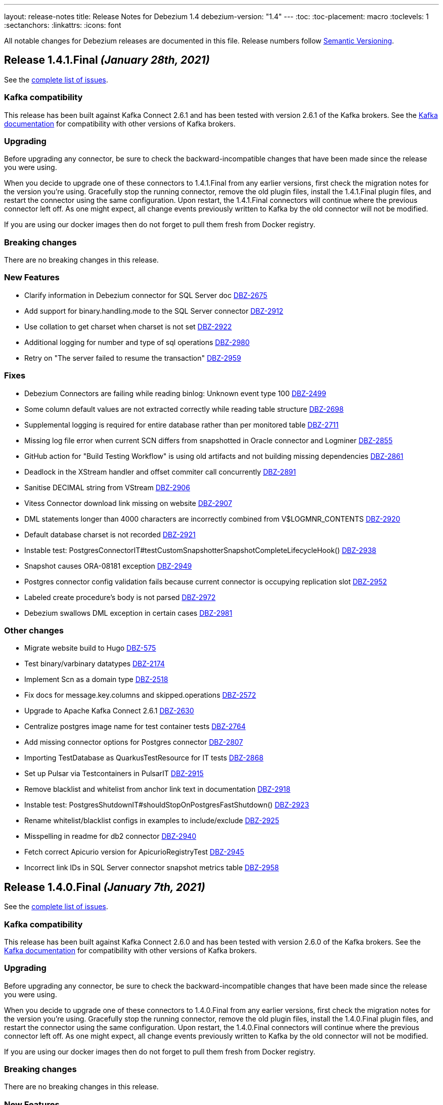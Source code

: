 ---
layout: release-notes
title: Release Notes for Debezium 1.4
debezium-version: "1.4"
---
:toc:
:toc-placement: macro
:toclevels: 1
:sectanchors:
:linkattrs:
:icons: font

All notable changes for Debezium releases are documented in this file.
Release numbers follow http://semver.org[Semantic Versioning].

toc::[]

[[release-1.4.1-final]]
== *Release 1.4.1.Final* _(January 28th, 2021)_

See the https://issues.redhat.com/secure/ReleaseNote.jspa?projectId=12317320&version=12353181[complete list of issues].

=== Kafka compatibility

This release has been built against Kafka Connect 2.6.1 and has been tested with version 2.6.1 of the Kafka brokers.
See the https://kafka.apache.org/documentation/#upgrade[Kafka documentation] for compatibility with other versions of Kafka brokers.

=== Upgrading

Before upgrading any connector, be sure to check the backward-incompatible changes that have been made since the release you were using.

When you decide to upgrade one of these connectors to 1.4.1.Final from any earlier versions,
first check the migration notes for the version you're using.
Gracefully stop the running connector, remove the old plugin files, install the 1.4.1.Final plugin files, and restart the connector using the same configuration.
Upon restart, the 1.4.1.Final connectors will continue where the previous connector left off.
As one might expect, all change events previously written to Kafka by the old connector will not be modified.

If you are using our docker images then do not forget to pull them fresh from Docker registry.

=== Breaking changes

There are no breaking changes in this release.

=== New Features

* Clarify information in Debezium connector for SQL Server doc https://issues.jboss.org/browse/DBZ-2675[DBZ-2675]
* Add support for binary.handling.mode to the SQL Server connector https://issues.jboss.org/browse/DBZ-2912[DBZ-2912]
* Use collation to get charset when charset is not set https://issues.jboss.org/browse/DBZ-2922[DBZ-2922]
* Additional logging for number and type of sql operations https://issues.jboss.org/browse/DBZ-2980[DBZ-2980]
* Retry on "The server failed to resume the transaction" https://issues.jboss.org/browse/DBZ-2959[DBZ-2959]


=== Fixes

* Debezium Connectors are failing while reading binlog: Unknown event type 100 https://issues.jboss.org/browse/DBZ-2499[DBZ-2499]
* Some column default values are not extracted correctly while reading table structure https://issues.jboss.org/browse/DBZ-2698[DBZ-2698]
* Supplemental logging is required for entire database rather than per monitored table https://issues.jboss.org/browse/DBZ-2711[DBZ-2711]
* Missing log file error when current SCN differs from snapshotted in Oracle connector and Logminer https://issues.jboss.org/browse/DBZ-2855[DBZ-2855]
* GitHub action for "Build Testing Workflow" is using old artifacts and not building missing dependencies https://issues.jboss.org/browse/DBZ-2861[DBZ-2861]
* Deadlock in the XStream handler and offset commiter call concurrently https://issues.jboss.org/browse/DBZ-2891[DBZ-2891]
* Sanitise DECIMAL string from VStream https://issues.jboss.org/browse/DBZ-2906[DBZ-2906]
* Vitess Connector download link missing on website https://issues.jboss.org/browse/DBZ-2907[DBZ-2907]
* DML statements longer than 4000 characters are incorrectly combined from V$LOGMNR_CONTENTS https://issues.jboss.org/browse/DBZ-2920[DBZ-2920]
* Default database charset is not recorded https://issues.jboss.org/browse/DBZ-2921[DBZ-2921]
* Instable test: PostgresConnectorIT#testCustomSnapshotterSnapshotCompleteLifecycleHook() https://issues.jboss.org/browse/DBZ-2938[DBZ-2938]
* Snapshot causes ORA-08181 exception https://issues.jboss.org/browse/DBZ-2949[DBZ-2949]
* Postgres connector config validation fails because current connector is occupying replication slot https://issues.jboss.org/browse/DBZ-2952[DBZ-2952]
* Labeled create procedure's body is not parsed https://issues.jboss.org/browse/DBZ-2972[DBZ-2972]
* Debezium swallows DML exception in certain cases https://issues.jboss.org/browse/DBZ-2981[DBZ-2981]


=== Other changes

* Migrate website build to Hugo https://issues.jboss.org/browse/DBZ-575[DBZ-575]
* Test binary/varbinary datatypes https://issues.jboss.org/browse/DBZ-2174[DBZ-2174]
* Implement Scn as a domain type https://issues.jboss.org/browse/DBZ-2518[DBZ-2518]
* Fix docs for message.key.columns and skipped.operations https://issues.jboss.org/browse/DBZ-2572[DBZ-2572]
* Upgrade to Apache Kafka Connect 2.6.1 https://issues.jboss.org/browse/DBZ-2630[DBZ-2630]
* Centralize postgres image name for test container tests https://issues.jboss.org/browse/DBZ-2764[DBZ-2764]
* Add missing connector options for Postgres connector https://issues.jboss.org/browse/DBZ-2807[DBZ-2807]
* Importing TestDatabase as QuarkusTestResource for IT tests https://issues.jboss.org/browse/DBZ-2868[DBZ-2868]
* Set up Pulsar via Testcontainers in PulsarIT https://issues.jboss.org/browse/DBZ-2915[DBZ-2915]
* Remove blacklist and whitelist from anchor link text in documentation https://issues.jboss.org/browse/DBZ-2918[DBZ-2918]
* Instable test: PostgresShutdownIT#shouldStopOnPostgresFastShutdown() https://issues.jboss.org/browse/DBZ-2923[DBZ-2923]
* Rename whitelist/blacklist configs in examples to include/exclude https://issues.jboss.org/browse/DBZ-2925[DBZ-2925]
* Misspelling in readme for db2 connector https://issues.jboss.org/browse/DBZ-2940[DBZ-2940]
* Fetch correct Apicurio version for ApicurioRegistryTest https://issues.jboss.org/browse/DBZ-2945[DBZ-2945]
* Incorrect link IDs in SQL Server connector snapshot metrics table https://issues.jboss.org/browse/DBZ-2958[DBZ-2958]



[[release-1.4.0-final]]
== *Release 1.4.0.Final* _(January 7th, 2021)_

See the https://issues.redhat.com/secure/ReleaseNote.jspa?projectId=12317320&version=12352766[complete list of issues].

=== Kafka compatibility

This release has been built against Kafka Connect 2.6.0 and has been tested with version 2.6.0 of the Kafka brokers.
See the https://kafka.apache.org/documentation/#upgrade[Kafka documentation] for compatibility with other versions of Kafka brokers.

=== Upgrading

Before upgrading any connector, be sure to check the backward-incompatible changes that have been made since the release you were using.

When you decide to upgrade one of these connectors to 1.4.0.Final from any earlier versions,
first check the migration notes for the version you're using.
Gracefully stop the running connector, remove the old plugin files, install the 1.4.0.Final plugin files, and restart the connector using the same configuration.
Upon restart, the 1.4.0.Final connectors will continue where the previous connector left off.
As one might expect, all change events previously written to Kafka by the old connector will not be modified.

If you are using our docker images then do not forget to pull them fresh from Docker registry.

=== Breaking changes

There are no breaking changes in this release.

=== New Features

* Improve error reporting from DDL parser https://issues.jboss.org/browse/DBZ-2366[DBZ-2366]
* Support TNS Names and full RAC connection strings https://issues.jboss.org/browse/DBZ-2859[DBZ-2859]
* Add more comprehensible logs to FIELD event https://issues.jboss.org/browse/DBZ-2873[DBZ-2873]


=== Fixes

* AWS RDS has different role names which make connector validation fail https://issues.jboss.org/browse/DBZ-2800[DBZ-2800]
* Archive Log mining does not work with Logminer https://issues.jboss.org/browse/DBZ-2825[DBZ-2825]
* MySQL parser error for comments starting with tab https://issues.jboss.org/browse/DBZ-2840[DBZ-2840]
* Connector fails when using '$' sign in column name. https://issues.jboss.org/browse/DBZ-2849[DBZ-2849]
* Connection adapter not passed to Surefire tests https://issues.jboss.org/browse/DBZ-2856[DBZ-2856]
* Unsupported MariaDB syntax for generated columns https://issues.jboss.org/browse/DBZ-2882[DBZ-2882]
* SLF4J API should not be included in Oracle distirbution https://issues.jboss.org/browse/DBZ-2890[DBZ-2890]
* Vitess distro contains unaligned deps https://issues.jboss.org/browse/DBZ-2892[DBZ-2892]
* Changing base packages does not always trigger full builds https://issues.jboss.org/browse/DBZ-2896[DBZ-2896]
* LogMiner causes DataException when DATE field is specified as NOT NULL https://issues.jboss.org/browse/DBZ-2784[DBZ-2784]


=== Other changes

* Remove LegacyDdlParser and related code https://issues.jboss.org/browse/DBZ-2167[DBZ-2167]
* Add MongoDB connector interface https://issues.jboss.org/browse/DBZ-2808[DBZ-2808]
* `sanitize.field.names` support for Vitess Connector https://issues.jboss.org/browse/DBZ-2851[DBZ-2851]
* Explicitly declare to Quarkus that ORM XML mapping is required for the outbox extension https://issues.jboss.org/browse/DBZ-2860[DBZ-2860]
* Upgrade MySQL JDBC driver to 8.0.21 https://issues.jboss.org/browse/DBZ-2887[DBZ-2887]
* Upgrade Guava library to 30.0 https://issues.jboss.org/browse/DBZ-2888[DBZ-2888]
* Avoid exception when payload id field not present https://issues.jboss.org/browse/DBZ-2889[DBZ-2889]



[[release-1.4.0-cr1]]
== *Release 1.4.0.CR1* _(December 16th, 2020)_

See the https://issues.redhat.com/secure/ReleaseNote.jspa?projectId=12317320&version=12352696[complete list of issues].

=== Kafka compatibility

This release has been built against Kafka Connect 2.6.0 and has been tested with version 2.6.0 of the Kafka brokers.
See the https://kafka.apache.org/documentation/#upgrade[Kafka documentation] for compatibility with other versions of Kafka brokers.

=== Upgrading

Before upgrading any connector, be sure to check the backward-incompatible changes that have been made since the release you were using.

When you decide to upgrade one of these connectors to 1.4.0.CR1 from any earlier versions,
first check the migration notes for the version you're using.
Gracefully stop the running connector, remove the old plugin files, install the 1.4.0.CR1 plugin files, and restart the connector using the same configuration.
Upon restart, the 1.4.0.CR1 connectors will continue where the previous connector left off.
As one might expect, all change events previously written to Kafka by the old connector will not be modified.

If you are using our docker images then do not forget to pull them fresh from Docker registry.

=== Breaking changes

There are no breaking changes in this release.

=== New Features

* Documentation of the Logminer implementation needs improvement https://issues.jboss.org/browse/DBZ-2799[DBZ-2799]
* Update Vitess Connector documentation https://issues.jboss.org/browse/DBZ-2854[DBZ-2854]
* Add Cassandra to tutorial Compose set-up https://issues.jboss.org/browse/DBZ-1463[DBZ-1463]
* Add support for Vitess gRPC static authentication https://issues.jboss.org/browse/DBZ-2852[DBZ-2852]


=== Fixes

* Document "database.oracle.version" option https://issues.jboss.org/browse/DBZ-2603[DBZ-2603]
* Remove link in MySQL docs section that points to the same section https://issues.jboss.org/browse/DBZ-2710[DBZ-2710]
* Oracle schema history events fail on partitioned table https://issues.jboss.org/browse/DBZ-2841[DBZ-2841]
* outbox extension emits UPDATE events when delete is disabled https://issues.jboss.org/browse/DBZ-2847[DBZ-2847]


=== Other changes

* Move Cassandra connector to separate repository https://issues.jboss.org/browse/DBZ-2636[DBZ-2636]
* Invalid column name should fail connector with meaningful message https://issues.jboss.org/browse/DBZ-2836[DBZ-2836]
* Fix typos in downstream ModuleID declarations in monitoring.adoc https://issues.jboss.org/browse/DBZ-2838[DBZ-2838]
* Duplicate anchor ID in partials/ref-connector-monitoring-snapshot-metrics.adoc https://issues.jboss.org/browse/DBZ-2839[DBZ-2839]
* Fix additional typo in ModuleID declaration in monitoring.adoc https://issues.jboss.org/browse/DBZ-2843[DBZ-2843]
* Edit modularization annotations in logging.adoc https://issues.jboss.org/browse/DBZ-2846[DBZ-2846]
* Update Groovy version to 3.0.7 https://issues.jboss.org/browse/DBZ-2850[DBZ-2850]



[[release-1.4.0-beta1]]
== *Release 1.4.0.Beta1* _(December 9th, 2020)_

See the https://issues.redhat.com/secure/ReleaseNote.jspa?projectId=12317320&version=12352306[complete list of issues].

=== Kafka compatibility

This release has been built against Kafka Connect 2.6.0 and has been tested with version 2.6.0 of the Kafka brokers.
See the https://kafka.apache.org/documentation/#upgrade[Kafka documentation] for compatibility with other versions of Kafka brokers.

=== Upgrading

Before upgrading any connector, be sure to check the backward-incompatible changes that have been made since the release you were using.

When you decide to upgrade one of these connectors to 1.4.0.Beta1 from any earlier versions,
first check the migration notes for the version you're using.
Gracefully stop the running connector, remove the old plugin files, install the 1.4.0.Beta1 plugin files, and restart the connector using the same configuration.
Upon restart, the 1.4.0.Beta1 connectors will continue where the previous connector left off.
As one might expect, all change events previously written to Kafka by the old connector will not be modified.

If you are using our docker images then do not forget to pull them fresh from Docker registry.

=== Breaking changes

There are no breaking changes in this release.

=== New Features

* Add support for distributed tracing https://issues.jboss.org/browse/DBZ-559[DBZ-559]
* Outbox Quarkus extension: Support OpenTracing https://issues.jboss.org/browse/DBZ-1818[DBZ-1818]
* Upgrade MongoDB driver to 4.x to run in native mode in GraalVM (for Quarkus extension) https://issues.jboss.org/browse/DBZ-2138[DBZ-2138]
* Allow snapshot records be generated either as create or read for MySQL connector https://issues.jboss.org/browse/DBZ-2775[DBZ-2775]
* Support in Db2 connector for lowercase table and schema names https://issues.jboss.org/browse/DBZ-2796[DBZ-2796]
* option to kill process when engine run crashes https://issues.jboss.org/browse/DBZ-2785[DBZ-2785]
* Add support for using Vitess primary key as Kafka message key https://issues.jboss.org/browse/DBZ-2578[DBZ-2578]
* Add support for Nullable columns https://issues.jboss.org/browse/DBZ-2579[DBZ-2579]
* Tablespace name LOGMINER_TBS should not be hardcoded in the Java code https://issues.jboss.org/browse/DBZ-2797[DBZ-2797]


=== Fixes

* DDL parser: Allow stored procedure variables in LIMIT clause https://issues.jboss.org/browse/DBZ-2692[DBZ-2692]
* Wrong mysql command in openshift dpeloyment docs https://issues.jboss.org/browse/DBZ-2746[DBZ-2746]
* long running transaction will be abandoned and ignored https://issues.jboss.org/browse/DBZ-2759[DBZ-2759]
* MS SQL Decimal with default value not matching the scale of the column definition cause exception https://issues.jboss.org/browse/DBZ-2767[DBZ-2767]
* Cassandra Connector doesn't shut down completely https://issues.jboss.org/browse/DBZ-2768[DBZ-2768]
* MySQL Parser fails for BINARY collation shortcut https://issues.jboss.org/browse/DBZ-2771[DBZ-2771]
* PostgresConnectorIT.shouldResumeStreamingFromSlotPositionForCustomSnapshot is failing for wal2json on CI https://issues.jboss.org/browse/DBZ-2772[DBZ-2772]
* Connector configuration property "database.out.server.name" is not relevant for Logminer implementation but cannot be omitted https://issues.jboss.org/browse/DBZ-2801[DBZ-2801]
* CHARACTER VARYING mysql identifier for varchar is not supported in debezium https://issues.jboss.org/browse/DBZ-2821[DBZ-2821]
* try-with-resources should not be used when OkHttp Response object is returned https://issues.jboss.org/browse/DBZ-2827[DBZ-2827]
* EmbeddedEngine does not shutdown when commitOffsets is interrupted https://issues.jboss.org/browse/DBZ-2830[DBZ-2830]
* Rename user command parsing fails https://issues.jboss.org/browse/DBZ-2743[DBZ-2743]


=== Other changes

* Fix splitter annotations that control how content is modularized downstream https://issues.jboss.org/browse/DBZ-2824[DBZ-2824]
* VerifyRecord#isValid() compares JSON schema twice instead of Avro https://issues.jboss.org/browse/DBZ-735[DBZ-735]
* Don't rely on deprecated JSON serialization functionality of MongoDB driver https://issues.jboss.org/browse/DBZ-1322[DBZ-1322]
* Move website build to GitHub Actions https://issues.jboss.org/browse/DBZ-1984[DBZ-1984]
* Move Db2 connector to separate repository https://issues.jboss.org/browse/DBZ-2001[DBZ-2001]
* Modularize doc for SQL Server component https://issues.jboss.org/browse/DBZ-2335[DBZ-2335]
* Upgrade apicurio to 1.3.2.Final https://issues.jboss.org/browse/DBZ-2561[DBZ-2561]
* Remove obsolete logging files from /partials directory https://issues.jboss.org/browse/DBZ-2740[DBZ-2740]
* Remove obsolete monitoring files from /partials directory https://issues.jboss.org/browse/DBZ-2741[DBZ-2741]
* Increase Oracle CI frequency https://issues.jboss.org/browse/DBZ-2744[DBZ-2744]
* Make Debezium example work with Podman instead of Docker https://issues.jboss.org/browse/DBZ-2753[DBZ-2753]
* Disable log mining history by default https://issues.jboss.org/browse/DBZ-2763[DBZ-2763]
* Upgrade -setup-java action to the latest 1.4.3 https://issues.jboss.org/browse/DBZ-2770[DBZ-2770]
* Trigger non-core connector tests when core or DDL parser module are changed https://issues.jboss.org/browse/DBZ-2773[DBZ-2773]
* Add support for unsigned integer types https://issues.jboss.org/browse/DBZ-2776[DBZ-2776]
* Update JDK action workflow matrix with JDK 16.0.0-ea.24 https://issues.jboss.org/browse/DBZ-2777[DBZ-2777]
* Auto resolve latest JDK EA release number  https://issues.jboss.org/browse/DBZ-2781[DBZ-2781]
* Update content in modularized SQL Server connector doc https://issues.jboss.org/browse/DBZ-2782[DBZ-2782]



[[release-1.4.0-alpha2]]
== *Release 1.4.0.Alpha2* _(November 16th, 2020)_

See the https://issues.redhat.com/secure/ReleaseNote.jspa?projectId=12317320&version=12351542[complete list of issues].

=== Kafka compatibility

This release has been built against Kafka Connect 2.6.0 and has been tested with version 2.6.0 of the Kafka brokers.
See the https://kafka.apache.org/documentation/#upgrade[Kafka documentation] for compatibility with other versions of Kafka brokers.

=== Upgrading

Before upgrading any connector, be sure to check the backward-incompatible changes that have been made since the release you were using.

When you decide to upgrade one of these connectors to 1.4.0.Alpha2 from any earlier versions,
first check the migration notes for the version you're using.
Gracefully stop the running connector, remove the old plugin files, install the 1.4.0.Alpha2 plugin files, and restart the connector using the same configuration.
Upon restart, the 1.4.0.Alpha2 connectors will continue where the previous connector left off.
As one might expect, all change events previously written to Kafka by the old connector will not be modified.

If you are using our docker images then do not forget to pull them fresh from Docker registry.

=== Breaking changes

There are no breaking changes in this release.

=== New Features

* Move testcontainers changes on DebeziumContainer from UI PoC backend to Debezium main repo https://issues.jboss.org/browse/DBZ-2602[DBZ-2602]
* Add ability to map new name for the fields and headers https://issues.jboss.org/browse/DBZ-2606[DBZ-2606]
* Add close call to the Snapshotter interface https://issues.jboss.org/browse/DBZ-2608[DBZ-2608]
* Overriding Character Set Mapping https://issues.jboss.org/browse/DBZ-2673[DBZ-2673]
* Support PostgreSQL connector retry when database is restarted https://issues.jboss.org/browse/DBZ-2685[DBZ-2685]
* Cassandra connector documentation typos https://issues.jboss.org/browse/DBZ-2701[DBZ-2701]
* Fix typo in converters doc https://issues.jboss.org/browse/DBZ-2717[DBZ-2717]
* Add tests for DBZ-2617: PG connector does not enter FAILED state on failing heartbeats https://issues.jboss.org/browse/DBZ-2724[DBZ-2724]
* DBZ-2662 Control ChangeEventQueue by the size in bytes https://issues.jboss.org/browse/DBZ-2662[DBZ-2662]


=== Fixes

* Oracle throw "no snapshot found based on specified time" when running flashback query https://issues.jboss.org/browse/DBZ-1446[DBZ-1446]
* Exception when PK definition precedes column definition https://issues.jboss.org/browse/DBZ-2580[DBZ-2580]
* Patroni can't stop PostgreSQL when Debezium is streaming https://issues.jboss.org/browse/DBZ-2617[DBZ-2617]
* ChangeRecord informations don't connect with the TableSchema https://issues.jboss.org/browse/DBZ-2679[DBZ-2679]
* MySQL connector fails on a zero date https://issues.jboss.org/browse/DBZ-2682[DBZ-2682]
* Oracle LogMiner doesn't support partition tables https://issues.jboss.org/browse/DBZ-2683[DBZ-2683]
* DB2 doesn't start reliably in OCP  https://issues.jboss.org/browse/DBZ-2693[DBZ-2693]
* Dropped columns cause NPE in SqlServerConnector https://issues.jboss.org/browse/DBZ-2716[DBZ-2716]
* Timestamp default value in 'yyyy-mm-dd' format fails MySQL connector https://issues.jboss.org/browse/DBZ-2726[DBZ-2726]
* Connection timeout on write should retry https://issues.jboss.org/browse/DBZ-2727[DBZ-2727]
* No viable alternative at input error on "min" column https://issues.jboss.org/browse/DBZ-2738[DBZ-2738]
* SQLServer CI error in SqlServerConnectorIT.whenCaptureInstanceExcludesColumnsAndColumnsRenamedExpectNoErrors:1473 https://issues.jboss.org/browse/DBZ-2747[DBZ-2747]
* debezium-connector-db2: DB2 SQL Error: SQLCODE=-206 on DB2 for z/OS https://issues.jboss.org/browse/DBZ-2755[DBZ-2755]
* no viable alternative at input 'alter table `order` drop CONSTRAINT' https://issues.jboss.org/browse/DBZ-2760[DBZ-2760]
* Tests are failing on macos https://issues.jboss.org/browse/DBZ-2762[DBZ-2762]


=== Other changes

* Move CI to Github Actions for all repositories https://issues.jboss.org/browse/DBZ-1720[DBZ-1720]
* Privileges missing from setup in documentation - Oracle LogMiner connector https://issues.jboss.org/browse/DBZ-2628[DBZ-2628]
* Add validation that replication slot doesn't exist https://issues.jboss.org/browse/DBZ-2637[DBZ-2637]
* Update OpenJDK Quality Outreach jobs https://issues.jboss.org/browse/DBZ-2638[DBZ-2638]
* Re-unify monitoring content in the operations/monitoring.adoc file https://issues.jboss.org/browse/DBZ-2659[DBZ-2659]
* Pull oracle specific changes for reading table column metadata into debezium-core https://issues.jboss.org/browse/DBZ-2690[DBZ-2690]
* Intermittent test failure on CI - PostgresConnectorIT#shouldRegularlyFlushLsnWithTxMonitoring https://issues.jboss.org/browse/DBZ-2704[DBZ-2704]
* Topic routing doc formatting fix https://issues.jboss.org/browse/DBZ-2708[DBZ-2708]
* Re-unify logging content in the operations/logging.adoc file https://issues.jboss.org/browse/DBZ-2721[DBZ-2721]
* Incorporate Oracle LogMiner implementation updates https://issues.jboss.org/browse/DBZ-2729[DBZ-2729]
* Upgrade Vitess docker image to Vitess 8.0.0 https://issues.jboss.org/browse/DBZ-2749[DBZ-2749]
* Intermittent SQL Server test failure on CI - SqlServerConnectorIT https://issues.jboss.org/browse/DBZ-2625[DBZ-2625]
* Change initial.sync.max.threads to snapshot.max.threads https://issues.jboss.org/browse/DBZ-2742[DBZ-2742]


[[release-1.4.0-alpha1]]
== *Release 1.4.0.Alpha1* _(October 22nd, 2020)_

See the https://issues.redhat.com/secure/ReleaseNote.jspa?projectId=12317320&version=12350728[complete list of issues].

=== Kafka compatibility

This release has been built against Kafka Connect 2.6.0 and has been tested with version 2.6.0 of the Kafka brokers.
See the https://kafka.apache.org/documentation/#upgrade[Kafka documentation] for compatibility with other versions of Kafka brokers.

=== Upgrading

Before upgrading any connector, be sure to check the backward-incompatible changes that have been made since the release you were using.

When you decide to upgrade one of these connectors to 1.4.0.Alpha1 from any earlier versions,
first check the migration notes for the version you're using.
Gracefully stop the running connector, remove the old plugin files, install the 1.4.0.Alpha1 plugin files, and restart the connector using the same configuration.
Upon restart, the 1.4.0.Alpha1 connectors will continue where the previous connector left off.
As one might expect, all change events previously written to Kafka by the old connector will not be modified.

If you are using our docker images then do not forget to pull them fresh from Docker registry.

=== Breaking changes

There are no breaking changes in this release.

=== New Features

* Allow to specify subset of captured tables to be snapshotted https://issues.jboss.org/browse/DBZ-2456[DBZ-2456]
* Implement snapshot select override behavior for MongoDB https://issues.jboss.org/browse/DBZ-2496[DBZ-2496]
* Asciidoc block titles are rendered the same as regular text https://issues.jboss.org/browse/DBZ-2631[DBZ-2631]
* Allow closing of hung JDBC connection https://issues.jboss.org/browse/DBZ-2632[DBZ-2632]
* Hide stacktrace when default value for SQL Server cannot be parsed https://issues.jboss.org/browse/DBZ-2642[DBZ-2642]
* Implement a CDC connector for Vitess https://issues.jboss.org/browse/DBZ-2463[DBZ-2463]
* SqlServer - Skip processing of LSNs not associated with change table entries. https://issues.jboss.org/browse/DBZ-2582[DBZ-2582]


=== Fixes

* Cant override environment variables https://issues.jboss.org/browse/DBZ-2559[DBZ-2559]
* Inconsistencies in PostgreSQL Connector Docs https://issues.jboss.org/browse/DBZ-2584[DBZ-2584]
* ConcurrentModificationException during exporting data for a mongodb collection in a sharded cluster https://issues.jboss.org/browse/DBZ-2597[DBZ-2597]
* Mysql connector didn't pass the default db charset to the column definition https://issues.jboss.org/browse/DBZ-2604[DBZ-2604]
* [Doc] "registry.redhat.io/amq7/amq-streams-kafka-25: unknown: Not Found" error occurs https://issues.jboss.org/browse/DBZ-2609[DBZ-2609]
* [Doc] "Error: no context directory and no Containerfile specified" error occurs https://issues.jboss.org/browse/DBZ-2610[DBZ-2610]
* SqlExceptions using dbz with Oracle on RDS online logs and logminer https://issues.jboss.org/browse/DBZ-2624[DBZ-2624]
* Mining session stopped - task killed/SQL operation cancelled - Oracle LogMiner https://issues.jboss.org/browse/DBZ-2629[DBZ-2629]
* Unparseable DDL: Using 'trigger' as table alias in view creation https://issues.jboss.org/browse/DBZ-2639[DBZ-2639]
* Antlr DDL parser fails to interpret BLOB([size]) https://issues.jboss.org/browse/DBZ-2641[DBZ-2641]
* MySQL Connector keeps stale offset metadata after snapshot.new.tables is changed https://issues.jboss.org/browse/DBZ-2643[DBZ-2643]
* WAL logs are not flushed in Postgres Connector https://issues.jboss.org/browse/DBZ-2653[DBZ-2653]
* Debezium server Event Hubs plugin support in v1.3 https://issues.jboss.org/browse/DBZ-2660[DBZ-2660]
* Cassandra Connector doesn't use log4j for logging correctly https://issues.jboss.org/browse/DBZ-2661[DBZ-2661]
* Should Allow NonAsciiCharacter in SQL https://issues.jboss.org/browse/DBZ-2670[DBZ-2670]
* MariaDB nextval function is not supported in grammar https://issues.jboss.org/browse/DBZ-2671[DBZ-2671]
* Sanitize field name do not santize sub struct field https://issues.jboss.org/browse/DBZ-2680[DBZ-2680]
* Debezium fails if a non-existing view with the same name as existing table is dropped https://issues.jboss.org/browse/DBZ-2688[DBZ-2688]


=== Other changes

* Merge MySQL doc source files into one again https://issues.jboss.org/browse/DBZ-2127[DBZ-2127]
* Metrics links duplicate anchor IDs https://issues.jboss.org/browse/DBZ-2497[DBZ-2497]
* Slim down Vitess container image https://issues.jboss.org/browse/DBZ-2551[DBZ-2551]
* Modify release peipeline to support per-connector repos e.g. Vitess https://issues.jboss.org/browse/DBZ-2611[DBZ-2611]
* Add Vitess connector to Kafka Connect container image https://issues.jboss.org/browse/DBZ-2618[DBZ-2618]
* User Guide Documentation corrections for PostgreSQL  https://issues.jboss.org/browse/DBZ-2621[DBZ-2621]
* Checkstyle should be built as a part of GH check formatting action https://issues.jboss.org/browse/DBZ-2623[DBZ-2623]
* Upgrade MySQL JDBC driver to version 8.0.19 https://issues.jboss.org/browse/DBZ-2626[DBZ-2626]
* Add support for multiple shard GTIDs in VGTID https://issues.jboss.org/browse/DBZ-2635[DBZ-2635]
* Add documentation for Vitess connector https://issues.jboss.org/browse/DBZ-2645[DBZ-2645]
* Restrict matrix job configurations to run only on Slaves https://issues.jboss.org/browse/DBZ-2648[DBZ-2648]
* Upgrade JUnit to 4.13.1 https://issues.jboss.org/browse/DBZ-2658[DBZ-2658]
* Avoid parsing generated files in Checkstyle https://issues.jboss.org/browse/DBZ-2669[DBZ-2669]
* Update debezium/awestruct image to use Antora 2.3.4 https://issues.jboss.org/browse/DBZ-2674[DBZ-2674]
* Fix doc typos and minor format glitches for downstream rendering https://issues.jboss.org/browse/DBZ-2681[DBZ-2681]
* Intermittent test failure on CI - RecordsStreamProducerIT#shouldReceiveHeartbeatAlsoWhenChangingNonWhitelistedTable() https://issues.jboss.org/browse/DBZ-2344[DBZ-2344]
